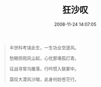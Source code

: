 #+TITLE: 狂沙叹
#+DATE: 2008-11-24 14:07:05 
#+TAGS: 顺口溜, 人人网
#+CATEGORY: 顺口溜
#+LINK: 
#+DESCRIPTION: 
#+LAYOUT : post

#+BEGIN_QUOTE
半世科考误此生，一生功业空逐风。

愁眼但观风尘起，心忧那堪孤灯青。

征战寻常乌雎落，行吟惯入联冢中。

莫叹大漠风沙暗，此身何妨苍茫行。
#+END_QUOTE
